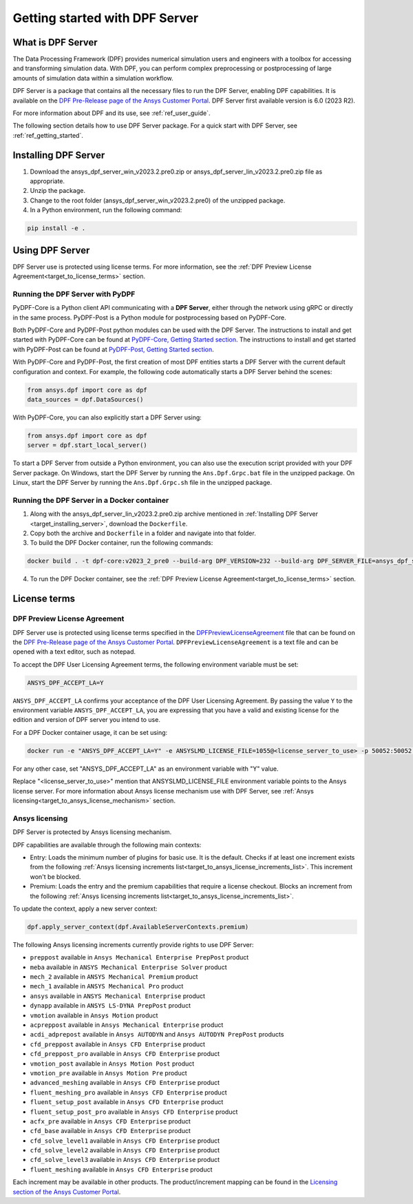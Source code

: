 .. _ref_getting_started_with_dpf_server:

===============================
Getting started with DPF Server
===============================

What is DPF Server
------------------

The Data Processing Framework (DPF) provides numerical simulation users and engineers with a toolbox for accessing and transforming 
simulation data. With DPF, you can perform complex preprocessing or postprocessing of large amounts of simulation data within a 
simulation workflow.

DPF Server is a package that contains all the necessary files to run the DPF Server, enabling DPF capabilities. It is available 
on the `DPF Pre-Release page of the Ansys Customer Portal <https://download.ansys.com/Others/DPF%20Pre-Release>`_. DPF Server first available version is 6.0 (2023 R2).

For more information about DPF and its use, see :ref:`ref_user_guide`. 

The following section details how to use DPF Server package. For a quick start with DPF Server, see :ref:`ref_getting_started`. 

Installing DPF Server
---------------------

.. _target_installing_server:

#. Download the ansys_dpf_server_win_v2023.2.pre0.zip or ansys_dpf_server_lin_v2023.2.pre0.zip file as appropriate.
#. Unzip the package.
#. Change to the root folder (ansys_dpf_server_win_v2023.2.pre0) of the unzipped package. 
#. In a Python environment, run the following command:

.. code::

    pip install -e . 

Using DPF Server
----------------

DPF Server use is protected using license terms. For more information, see the :ref:`DPF Preview License Agreement<target_to_license_terms>` section.

Running the DPF Server with PyDPF
~~~~~~~~~~~~~~~~~~~~~~~~~~~~~~~~~

PyDPF-Core is a Python client API communicating with a **DPF Server**, either
through the network using gRPC or directly in the same process. PyDPF-Post is a Python
module for postprocessing based on PyDPF-Core. 

Both PyDPF-Core and PyDPF-Post python modules can be used with the DPF Server. The instructions to install and get started with PyDPF-Core 
can be found at `PyDPF-Core, Getting Started section <https://dpf.docs.pyansys.com/getting_started/install.html>`_. The instructions to install and get
started with PyDPF-Post can be found at `PyDPF-Post, Getting Started section <https://post.docs.pyansys.com/getting_started/install.html>`_.

With PyDPF-Core and PyDPF-Post, the first creation of most DPF entities starts a DPF Server with the current default configuration and context.
For example, the following code automatically starts a DPF Server behind the scenes:

.. code::

    from ansys.dpf import core as dpf
    data_sources = dpf.DataSources()

With PyDPF-Core, you can also explicitly start a DPF Server using:

.. code::

    from ansys.dpf import core as dpf
    server = dpf.start_local_server()

To start a DPF Server from outside a Python environment, you can also use the execution script provided with your DPF Server package.
On Windows, start the DPF Server by running the ``Ans.Dpf.Grpc.bat`` file in the unzipped package.
On Linux, start the DPF Server by running the ``Ans.Dpf.Grpc.sh`` file in the unzipped package.

Running the DPF Server in a Docker container
~~~~~~~~~~~~~~~~~~~~~~~~~~~~~~~~~~~~~~~~~~~~

1. Along with the ansys_dpf_server_lin_v2023.2.pre0.zip archive mentioned in :ref:`Installing DPF Server <target_installing_server>`, download the ``Dockerfile``.
2. Copy both the archive and ``Dockerfile`` in a folder and navigate into that folder.
3. To build the DPF Docker container, run the following commands:

.. code::

    docker build . -t dpf-core:v2023_2_pre0 --build-arg DPF_VERSION=232 --build-arg DPF_SERVER_FILE=ansys_dpf_server_lin_v2023.2.pre0.zip

4. To run the DPF Docker container, see the :ref:`DPF Preview License Agreement<target_to_license_terms>` section.

License terms
-------------

.. _target_to_license_terms:

DPF Preview License Agreement 
~~~~~~~~~~~~~~~~~~~~~~~~~~~~~

DPF Server use is protected using license terms specified in the `DPFPreviewLicenseAgreement <https://download.ansys.com/-/media/dpf/dpfpreviewlicenseagreement.ashx?la=en&hash=CCFB07AE38C638F0D43E50D877B5BC87356006C9>`_ file that 
can be found on the `DPF Pre-Release page of the Ansys Customer Portal <https://download.ansys.com/Others/DPF%20Pre-Release>`_. 
``DPFPreviewLicenseAgreement`` is a text file and can be opened with a text editor, such as notepad.

To accept the DPF User Licensing Agreement terms, the following environment variable must be set: 

.. code::

    ANSYS_DPF_ACCEPT_LA=Y

``ANSYS_DPF_ACCEPT_LA`` confirms your acceptance of the DPF User Licensing Agreement. By passing the value ``Y`` to the environment variable
``ANSYS_DPF_ACCEPT_LA``, you are expressing that you have a valid and existing license for the edition and version of DPF server you intend to use.

For a DPF Docker container usage, it can be set using:

.. code::

    docker run -e "ANSYS_DPF_ACCEPT_LA=Y" -e ANSYSLMD_LICENSE_FILE=1055@<license_server_to_use> -p 50052:50052 -e DOCKER_SERVER_PORT=50052 --expose=50052 dpf-core:v2023_2_pre0

For any other case, set "ANSYS_DPF_ACCEPT_LA" as an environment variable with "Y" value.

Replace "<license_server_to_use>" mention that ANSYSLMD_LICENSE_FILE environment variable points to the Ansys license server.
For more information about Ansys license mechanism use with DPF Server, see :ref:`Ansys licensing<target_to_ansys_license_mechanism>` section.


.. _target_to_ansys_license_mechanism:

Ansys licensing
~~~~~~~~~~~~~~~

DPF Server is protected by Ansys licensing mechanism.

DPF capabilities are available through the following main contexts: 

- Entry: Loads the minimum number of plugins for basic use. It is the default. Checks if at least one increment exists 
  from the following :ref:`Ansys licensing increments list<target_to_ansys_license_increments_list>`. This increment won't be blocked.
- Premium: Loads the entry and the premium capabilities that require a license checkout. Blocks an increment from the 
  following :ref:`Ansys licensing increments list<target_to_ansys_license_increments_list>`.

To update the context, apply a new server context:

.. code::

    dpf.apply_server_context(dpf.AvailableServerContexts.premium)

.. _target_to_ansys_license_increments_list:

The following Ansys licensing increments currently provide rights to use DPF Server: 

- ``preppost`` available in ``Ansys Mechanical Enterprise PrepPost`` product
- ``meba`` available in ``ANSYS Mechanical Enterprise Solver`` product
- ``mech_2`` available in ``ANSYS Mechanical Premium`` product
- ``mech_1`` available in ``ANSYS Mechanical Pro`` product
- ``ansys`` available in ``ANSYS Mechanical Enterprise`` product
- ``dynapp`` available in ``ANSYS LS-DYNA PrepPost`` product
- ``vmotion`` available in ``Ansys Motion`` product
- ``acpreppost`` available in ``Ansys Mechanical Enterprise`` product
- ``acdi_adprepost`` available in ``Ansys AUTODYN`` and ``Ansys AUTODYN PrepPost`` products
- ``cfd_preppost`` available in ``Ansys CFD Enterprise`` product
- ``cfd_preppost_pro`` available in ``Ansys CFD Enterprise`` product
- ``vmotion_post`` available in ``Ansys Motion Post`` product
- ``vmotion_pre`` available in ``Ansys Motion Pre`` product
- ``advanced_meshing`` available in ``Ansys CFD Enterprise`` product
- ``fluent_meshing_pro`` available in ``Ansys CFD Enterprise`` product
- ``fluent_setup_post`` available in ``Ansys CFD Enterprise`` product
- ``fluent_setup_post_pro`` available in ``Ansys CFD Enterprise`` product
- ``acfx_pre`` available in ``Ansys CFD Enterprise`` product
- ``cfd_base`` available in ``Ansys CFD Enterprise`` product
- ``cfd_solve_level1`` available in ``Ansys CFD Enterprise`` product
- ``cfd_solve_level2`` available in ``Ansys CFD Enterprise`` product
- ``cfd_solve_level3`` available in ``Ansys CFD Enterprise`` product
- ``fluent_meshing`` available in ``Ansys CFD Enterprise`` product

Each increment may be available in other products. The product/increment mapping can be found in the 
`Licensing section of the Ansys Customer Portal <https://download.ansys.com/Installation%20and%20Licensing%20Help%20and%20Tutorials>`_.